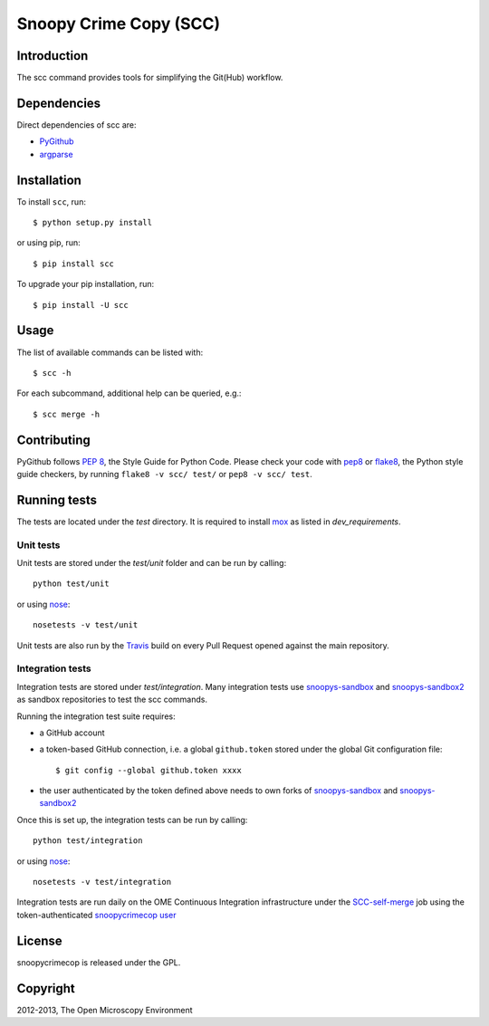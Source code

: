 Snoopy Crime Copy (SCC)
=======================

|Build Status|

Introduction
------------

The scc command provides tools for simplifying the Git(Hub) workflow.

Dependencies
------------

Direct dependencies of scc are:

- `PyGithub`_
- `argparse`_

Installation
------------

To install ``scc``, run::

 $ python setup.py install

or using pip, run::

 $ pip install scc

To upgrade your pip installation, run::

 $ pip install -U scc

Usage
-----

The list of available commands can be listed with::

  $ scc -h

For each subcommand, additional help can be queried, e.g.::

  $ scc merge -h

Contributing
------------

PyGithub follows `PEP 8`_, the Style Guide for Python Code. Please check your
code with pep8_ or flake8_, the Python style guide checkers, by running
``flake8 -v scc/ test/`` or ``pep8 -v scc/ test``.

.. _PEP 8: http://www.python.org/dev/peps/pep-0008/


Running tests
-------------

The tests are located under the `test` directory. It is required to install
`mox`_ as listed in `dev_requirements`.

Unit tests
^^^^^^^^^^

Unit tests are stored under the `test/unit` folder and can be run by calling::

  python test/unit

or using nose_::

  nosetests -v test/unit

Unit tests are also run by the Travis_ build on every Pull Request opened
against the main repository.

Integration tests
^^^^^^^^^^^^^^^^^

Integration tests are stored under `test/integration`. Many integration tests
use snoopys-sandbox_ and snoopys-sandbox2_ as sandbox repositories to test the
scc commands.

Running the integration test suite requires:

- a GitHub account
- a token-based GitHub connection, i.e. a global ``github.token`` stored under
  the global Git configuration file::

    $ git config --global github.token xxxx

- the user authenticated by the token defined above needs to own forks of
  snoopys-sandbox_ and snoopys-sandbox2_

Once this is set up, the integration tests can be run by calling::

  python test/integration

or using nose_::

  nosetests -v test/integration

Integration tests are run daily on the OME Continuous Integration
infrastructure under the SCC-self-merge_ job using the token-authenticated
`snoopycrimecop user <https://github.com/snoopycrimecop>`_

.. _snoopys-sandbox: https://github.com/openmicroscopy/snoopys-sandbox
.. _snoopys-sandbox2: https://github.com/openmicroscopy/snoopys-sandbox2

License
-------

snoopycrimecop is released under the GPL.

Copyright
---------

2012-2013, The Open Microscopy Environment

.. _SCC-self-merge: http://hudson.openmicroscopy.org.uk/view/Mgmt/job/SCC-self-merge/
.. _PyGithub: https://github.com/jacquev6/PyGithub
.. _argparse: http://pypi.python.org/pypi/argparse
.. _nose: https://nose.readthedocs.org/en/latest/
.. _pep8: https://pypi.python.org/pypi/pep8
.. _flake8: https://pypi.python.org/pypi/flake8
.. _mox: https://pypi.python.org/pypi/mox
.. _Travis: http://travis-ci.org/openmicroscopy/snoopycrimecop

.. |Build Status| image:: https://travis-ci.org/openmicroscopy/snoopycrimecop.png
   :target: http://travis-ci.org/openmicroscopy/snoopycrimecop
